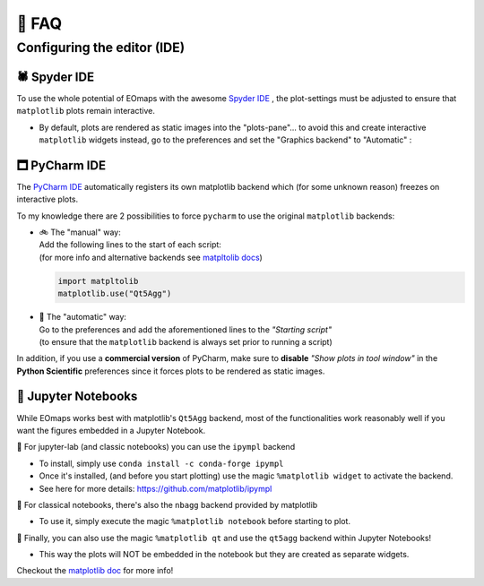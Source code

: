 👀 FAQ
=======

Configuring the editor (IDE)
****************************

🕷 Spyder IDE
-----------------------------------

To use the whole potential of EOmaps with the awesome `Spyder IDE <https://www.spyder-ide.org>`_  ,
the plot-settings must be adjusted to ensure that ``matplotlib`` plots remain interactive.

- By default, plots are rendered as static images into the "plots-pane"... to avoid this and create
  interactive ``matplotlib`` widgets instead, go to the preferences and set the "Graphics backend" to "Automatic" :

.. image:: _static/spyder_preferences.png


🗖 PyCharm IDE
------------------------------------

The `PyCharm IDE <https://www.jetbrains.com/pycharm/>`_  automatically registers its own matplotlib backend
which (for some unknown reason) freezes on interactive plots.

To my knowledge there are 2 possibilities to force ``pycharm`` to use the original ``matplotlib`` backends:

- | 🚲 The "manual" way:
  | Add the following lines to the start of each script:
  | (for more info and alternative backends see `matpltolib docs <https://matplotlib.org/stable/users/explain/backends.html>`_)

  .. code-block:: python

    import matpltolib
    matplotlib.use("Qt5Agg")

- | 🚗 The "automatic" way:
  | Go to the preferences and add the aforementioned lines to the *"Starting script"*
  | (to ensure that the ``matplotlib`` backend is always set prior to running a script)

  .. image:: _static/pycharm_preferences.png


In addition, if you use a **commercial version** of PyCharm, make sure to **disable** *"Show plots in tool window"*
in the **Python Scientific** preferences since it forces plots to be rendered as static images.

.. image:: _static/pycharm_preferences_2.png


📓 Jupyter Notebooks
--------------------------------------

While EOmaps works best with matplotlib's ``Qt5Agg`` backend, most of the functionalities work
reasonably well if you want the figures embedded in a Jupyter Notebook.


🔸 For jupyter-lab (and classic notebooks) you can use the ``ipympl`` backend

- To install, simply use ``conda install -c conda-forge ipympl``
- Once it's installed, (and before you start plotting) use the magic ``%matplotlib widget`` to activate the backend.
- See here for more details: https://github.com/matplotlib/ipympl

🔸 For classical notebooks, there's also the ``nbagg`` backend provided by matplotlib

- To use it, simply execute the magic ``%matplotlib notebook`` before starting to plot.

🔸 Finally, you can also use the magic ``%matplotlib qt`` and use the ``qt5agg`` backend within Jupyter Notebooks!

- This way the plots will NOT be embedded in the notebook but they are created as separate widgets.


Checkout the `matplotlib doc <https://matplotlib.org/stable/users/explain/interactive.html#jupyter-notebooks-jupyterlab>`_
for more info!
